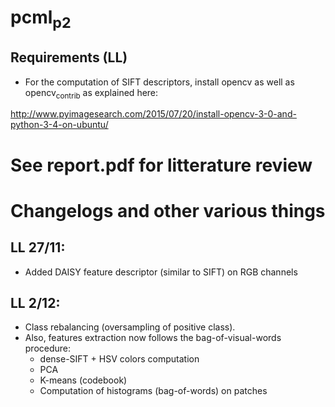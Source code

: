 *  pcml_p2
** Requirements (LL)
 - For the computation of SIFT descriptors, install opencv as well as opencv_contrib as explained here:
 http://www.pyimagesearch.com/2015/07/20/install-opencv-3-0-and-python-3-4-on-ubuntu/
* See report.pdf for litterature review

* Changelogs and other various things

** LL 27/11:
- Added DAISY feature descriptor (similar to SIFT) on RGB channels

** LL 2/12:
- Class rebalancing (oversampling of positive class).
- Also, features extraction now follows the bag-of-visual-words procedure:
 - dense-SIFT + HSV colors computation
 - PCA
 - K-means (codebook) 
 - Computation of histograms (bag-of-words) on patches
